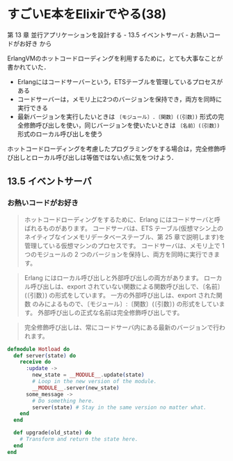 * すごいE本をElixirでやる(38)

第 13 章 並行アプリケーションを設計する - 13.5 イベントサーバ - お熱いコードがお好き から

ErlangVMのホットコードローディングを利用するために，とても大事なことが書かれていた．

- Erlangにはコードサーバーという，ETSテーブルを管理しているプロセスがある
- コードサーバーは，メモリ上に2つのバージョンを保持でき，両方を同時に実行できる
- 最新バージョンを実行したいときは =〔モジュール〕.〔関数〕(〔引数〕)= 形式の完全修飾呼び出しを使い，同じバージョンを使いたいときは =〔名前〕(〔引数〕)= 形式のローカル呼び出しを使う

ホットコードローディングを考慮したプログラミングをする場合は，完全修飾呼び出しとローカル呼び出しは等価ではない点に気をつけよう．

** 13.5 イベントサーバ

*** お熱いコードがお好き

#+begin_quote
ホットコードローディングをするために、Erlang にはコードサーバと呼ばれるものがあります。
コードサーバは、ETS テーブル(仮想マシン上のネイティブなインメモリデータベーステーブル、第 25 章で説明します)を管理している仮想マシンのプロセスです。
コードサーバは、メモリ上で 1 つのモジュールの 2 つのバージョンを保持し、両方を同時に実行できます。
#+end_quote

#+begin_quote
Erlang にはローカル呼び出しと外部呼び出しの両方があります。
ローカル呼び出しは、export されていない関数による関数呼び出しで、〔名前〕(〔引数〕) の形式をしています。
一方の外部呼び出しは、export された関数 のみによるもので、〔モジュール〕:〔関数〕(〔引数〕) の形式をしています。
外部呼び出しの正式な名前は完全修飾呼び出しです。
#+end_quote

#+begin_quote
完全修飾呼び出しは、常にコードサーバ内にある最新のバージョンで行われます。
#+end_quote

#+begin_src elixir :tangle hotload.ex
defmodule Hotload do
  def server(state) do
    receive do
      :update ->
        new_state = __MODULE__.update(state)
        # Loop in the new version of the module.
        __MODULE__.server(new_state)
      some_message ->
        # Do something here.
        server(state) # Stay in the same version no matter what.
    end
  end

  def upgrade(old_state) do
    # Transform and return the state here.
  end
end
#+end_src
